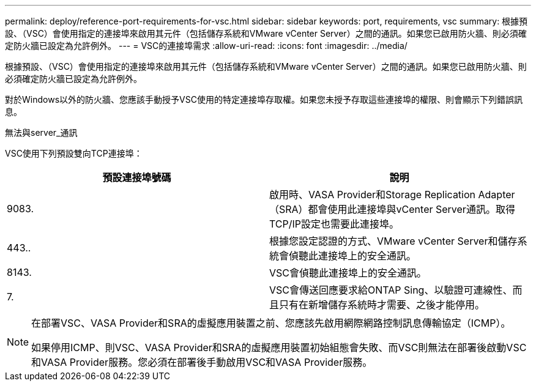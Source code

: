 ---
permalink: deploy/reference-port-requirements-for-vsc.html 
sidebar: sidebar 
keywords: port, requirements, vsc 
summary: 根據預設、（VSC）會使用指定的連接埠來啟用其元件（包括儲存系統和VMware vCenter Server）之間的通訊。如果您已啟用防火牆、則必須確定防火牆已設定為允許例外。 
---
= VSC的連接埠需求
:allow-uri-read: 
:icons: font
:imagesdir: ../media/


[role="lead"]
根據預設、（VSC）會使用指定的連接埠來啟用其元件（包括儲存系統和VMware vCenter Server）之間的通訊。如果您已啟用防火牆、則必須確定防火牆已設定為允許例外。

對於Windows以外的防火牆、您應該手動授予VSC使用的特定連接埠存取權。如果您未授予存取這些連接埠的權限、則會顯示下列錯誤訊息。

無法與server_通訊

VSC使用下列預設雙向TCP連接埠：

[cols="1a,1a"]
|===
| 預設連接埠號碼 | 說明 


 a| 
9083.
 a| 
啟用時、VASA Provider和Storage Replication Adapter（SRA）都會使用此連接埠與vCenter Server通訊。取得TCP/IP設定也需要此連接埠。



 a| 
443..
 a| 
根據您設定認證的方式、VMware vCenter Server和儲存系統會偵聽此連接埠上的安全通訊。



 a| 
8143.
 a| 
VSC會偵聽此連接埠上的安全通訊。



 a| 
7.
 a| 
VSC會傳送回應要求給ONTAP Sing、以驗證可連線性、而且只有在新增儲存系統時才需要、之後才能停用。

|===
[NOTE]
====
在部署VSC、VASA Provider和SRA的虛擬應用裝置之前、您應該先啟用網際網路控制訊息傳輸協定（ICMP）。

如果停用ICMP、則VSC、VASA Provider和SRA的虛擬應用裝置初始組態會失敗、而VSC則無法在部署後啟動VSC和VASA Provider服務。您必須在部署後手動啟用VSC和VASA Provider服務。

====